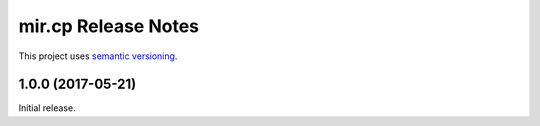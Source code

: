 mir.cp Release Notes
====================

This project uses `semantic versioning <http://semver.org/>`_.

1.0.0 (2017-05-21)
------------------

Initial release.

